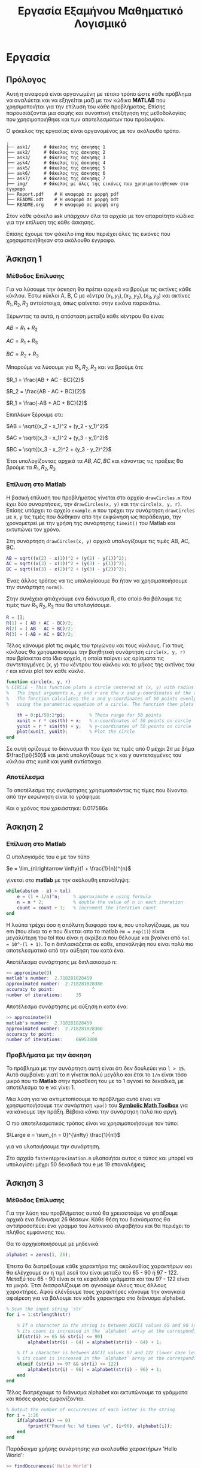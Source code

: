# -*- org-image-actual-width: nil; -*-
#+AUTHOR: Tasos Fragkopoulos
#+TITLE: Εργασία Εξαμήνου Μαθηματικό Λογισμικό
#+OPTIONS: tex:dvipng
#+OPTIONS: title:nil author:nil
#+Startup: latexpreview

* Εργασία

** Πρόλογος

Αυτή η αναφορά είναι οργανωμένη με τέτοιο τρόπο ώστε κάθε πρόβλημα να αναλύεται και να εξηγείται μαζί με τον κώδικα *MATLAB* που χρησιμοποιήται για την επίλυση του κάθε προβλήματος. Επίσης παρουσιάζονται μια σαφής και συνοπτική επεξήγηση της μεθοδολογίας που χρησιμοποιήθηκε και των αποτελεσμάτων που προέκυψαν.

Ο φάκελος της εργασίας είναι οργανομένος με τον ακόλουθο τρόπο.
#+begin_src shell
  .
  ├── ask1/		# Φάκελος της άσκησης 1 
  ├── ask2/		# Φάκελος της άσκησης 2
  ├── ask3/		# Φάκελος της άσκησης 3
  ├── ask4/		# Φάκελος της άσκησης 4
  ├── ask5/		# Φάκελος της άσκησης 5
  ├── ask6/		# Φάκελος της άσκησης 6
  ├── ask7/		# Φάκελος της άσκησης 7
  ├── img/		# Φάκελος με όλες της εικόνες που χρησιμοποιήθηκαν στο έγγραφο
  ├── Report.pdf	# Η αναφορά σε μορφή pdf
  ├── README.odt	# Η αναφορά σε μορφή odt
  └── README.org	# Η αναφορά σε μορφή org
#+end_src

Στον κάθε φάκελο ask υπάρχουν όλα τα αρχεία με τον απαραίτητο κώδικα για την επίλυση της κάθε άσκησης.

Επίσης έχουμε τον φάκελο img που περιέχει όλες τις εικόνες που χρησιμοποιήθηκαν στο ακόλουθο έγγραφο.

** Άσκηση 1

*** Μέθοδος Επίλυσης

Για να λύσουμε την άσκηση θα πρέπει αρχικά να βρούμε τις ακτίνες κάθε κύκλου. Έστω κύκλοι A, B, C με κέντρα $(x_1, y_1), (x_2, y_2), (x_3, y_3)$ και ακτίνες $R_1, R_2, R_3$ αντοίστοιχα, όπως φαίνεται στην εικόνα παρακάτω.

#+ATTR_HTML: width="300px"
#+ATTR_ORG: :width 500
#+attr_latex: :width 300px
[[./img/outputImage.jpg]]

Ξέρωντας τα αυτά, η απόσταση μεταξύ κάθε κέντρου θα είναι:

#+BEGIN_CENTER
    $AB = R_1 + R_2$

    $AC = R_1 + R_3$

    $BC = R_2 + R_3$
#+END_CENTER

Μπορούμε να λύσουμε για $R_1, R_2, R_3$ και να βρούμε ότι:

#+BEGIN_CENTER
    $R_1 = \frac{AB + AC - BC}{2}$

    $R_2 = \frac{AB - AC + BC}{2}$

    $R_1 = \frac{-AB + AC + BC}{2}$
#+END_CENTER

Επιπλέων ξέρουμε οτι:

#+BEGIN_CENTER
    $AB = \sqrt{(x_2 - x_1)^2 + (y_2 - y_1)^2}$

    $AC = \sqrt{(x_3 - x_1)^2 + (y_3 - y_1)^2}$

    $BC = \sqrt{(x_3 - x_2)^2 + (y_3 - y_2)^2}$
#+END_CENTER

Έτσι υπολογίζοντας αρχικά τα $AB, AC, BC$ και κάνοντας τις πράξεις θα βρούμε τα $R_1, R_2, R_3$

*** Επίλυση στο Matlab

Η βασική επίλυση του προβλήματος γίνεται στο αρχείο =drawCircles.m= που έχει δύο συναρτήσεις, την =drawCircles(x, y)= και την =circle(x, y, r)=. Επίσης υπάρχει το αρχείο =example.m= που τρέχει την συνάρτηση =drawCircles= με x, y τις τιμές που δώθηκαν απο την εκφώνηση ως παράδειγμα, την χρονομετρεί με την χρήση της συνάρτησης =timeit()= του Matlab και εκτυπώνει τον χρόνο.

Στη συνάρτηση =drawCircles(x, y)= αρχικά υπολογίζουμε τις τιμές AB, AC, BC.

#+BEGIN_SRC matlab
  AB = sqrt((x(2) - x(1))^2 + (y(2) - y(1))^2);
  AC = sqrt((x(3) - x(1))^2 + (y(3) - y(1))^2);
  BC = sqrt((x(3) - x(2))^2 + (y(3) - y(2))^2);
#+END_SRC

Ένας άλλος τρόπος να τις υπολογίσουμε θα ήταν να χρησιμοποιήσουμε την συνάρτηση =norm()=.

Στην συνέχεια φτιάχνουμε ενα διάνυσμα R, στο οποίο θα βάλουμε τις τιμές των $R_1, R_2, R_3$ που θα υπολογίσουμε.

#+BEGIN_SRC matlab
  R = [];
  R(1) = ( AB + AC - BC)/2;
  R(2) = ( AB - AC + BC)/2;
  R(3) = (-AB + AC + BC)/2;
#+END_SRC

Τέλος κάνουμε plot τις ακμές του τριγώνου και τους κύκλους. Για τους κύκλους θα χρησιμοποιούμε την βοηθητική συνάρτηση =circle(x, y, r)= που βρίσκεται στο ίδιο αρχείο, η οποία παίρνει ως ορίσματα τις συντεταγμένες (x, y) του κέντρου του κύκλου και το μήκος της ακτίνας του r και κάνει plot τον κάθε κύκλο.

#+BEGIN_SRC matlab
  function circle(x, y, r)
  % CIRCLE - This function plots a circle centered at (x, y) with radius r.
  %   The input arguments x, y and r are the x and y-coordinates of the center of the circle and its radius, respectively.
  %   The function calculates the x and y-coordinates of 50 points evenly spaced around the circumference of the circle,
  %   using the parametric equation of a circle. The function then plots the circle using the 'plot' function.

      th = 0:pi/50:2*pi;         % Theta range for 50 points
      xunit = r * cos(th) + x;   % x-coordinates of 50 points on circle
      yunit = r * sin(th) + y;   % y-coordinates of 50 points on circle
      plot(xunit, yunit);        % Plot the circle
  end
#+END_SRC
Σε αυτή ορίζουμε το διάνυσμα th που έχει τις τιμές από 0 μέχρι $2\pi$ με βήμα $\frac{\pi}{50}$ και μετά υπολογίζουμε τις x και y συντεταγμένες του κύκλου στις xunit και yunit αντίστοιχα.

*** Αποτέλεσμα

Το αποτέλεσμα της συνάρτησης χρησιμοποιόντας τις τίμες που δίνονται από την εκφώνηση είναι το γράφημα:
#+ATTR_HTML: width="300px"
#+ATTR_ORG: :width 400
#+attr_latex: :width 300px
[[./img/exampleOutput.jpg]]

Και ο χρόνος που χρειάστηκε: 0.017586s

** Άσκηση 2

*** Επίλυση στο Matlab

Ο υπολογισμός του e με τον τύπο
#+BEGIN_CENTER
$e = \lim_{n\rightarrow \infty}(1 + \frac{1}{n})^{n}$
#+end_center
γίνεται στο *matlab* με την ακόλουθη επανάληψη:

#+begin_src matlab
  while(abs(em - e) > tol)
      e = (1 + 1/n)^n;     % approximate e using formula
      n = n * 2;           % double the value of n in each iteration
      count = count + 1;   % increment the iteration count
  end
#+end_src

Η λούπα τρέχει όσο η απόλυτη διαφορά του e, που υπολογίζουμε, με του em (που είναι το e που δίνεται απο το matlab =em = exp(1)=) είναι μεγαλύτερη του tol που είναι η ακρίβεια που θέλουμε και βγαίνει από =tol = 10^-(l + 1)=.
Το n διπλασιάζεται σε κάθε, επανάληψη που είναι πολύ πιο αποτελεσματικό από την αύξηση του κατά ένα.

Αποτέλεσμα συνάρτησης με διπλασιασμό n:
#+begin_src matlab
  >> approximate(9)
  matlab's number: 	2.718281828459
  approximated number: 	2.718281828380
  accuracy to point: 	          ^
  number of iterations: 	35
#+end_src

Αποτέλεσμα συνάρτησης με αύξηση n κατα ένα:
#+begin_src matlab
  >> approximate(9)
  matlab's number: 	2.718281828459
  approximated number: 	2.718281828360
  accuracy to point: 	          ^
  number of iterations: 	66953800
#+end_src

*** Προβλήματα με την άσκηση

Το πρόβλημα με την συνάρτηση αυτή είναι ότι δεν δουλεύει για =l > 15=. Αυτό συμβαίνει γιατί το n γίνεται πολύ μεγάλο και έτσι το =1/n= είναι τόσο μικρό που το *Matlab* στην πρόσθεση του με το 1 αγνοεί τα δεκαδικά, με αποτέλεσμα το e να γίνει 1.

Μια λύση για να αντιμετοπίσουμε το πρόβλημα αυτό είναι να χρησιμοποιήσουμε την συνάρτηση =vpa()= του [[https://www.mathworks.com/help/symbolic/][*Symbolic Math Toolbox*]] για να κάνουμε την πράξη. Βέβαια κάνει την συνάρτηση πολύ πιο αργή.

Ο πιο αποτελεσματικός τρόπος είναι να χρησιμοποιήσουμε τον τύπο:
#+BEGIN_CENTER
$\Large e = \sum_{n = 0}^{\infty} \frac{1}{n!}$
#+END_CENTER
για να υλοποιήσουμε την συνάρτηση.

Στο αρχείο  =fasterApproximation.m= υλοποιήται αυτος ο τύπος και μπορεί να υπολογίσει μέχρι 50 δεκαδικά του e με 19 επαναλήψεις.

** Άσκηση 3

*** Μέθοδος Επίλυσης

Για την λύση του προβλήματος αυτού θα χρειαστούμε να φτιάξουμε αρχικά ενα διάνυσμα 26 θέσεων. Κάθε θέση του διανύσματος θα αντιπροσοπεύει ένα γράμμα του λατινικού αλφαβήτου και θα περιέχει το πλήθος εμφάνισης του.

Θα το αρχηκοποιήσουμε με μηδενικά
#+BEGIN_SRC matlab
  alphabet = zeros(1, 26);
#+END_SRC

Έπειτα θα διατρέξουμε κάθε χαρακτήρα της ακολουθίας χαρακτήρων και θα ελέγχουμε αν η τιμή ascii του είναι μεταξύ του 65 - 90 ή 97 - 122. Μεταξύ του 65 - 90 είναι οι τα κεφαλαία γράμματα και του 97 - 122 είναι τα μικρά. Έτσι διασφαλίζουμε οτι αγνοούμε όλους τους άλλους χαρακτήρες. Αφού ελένξουμε τους χαρακτήρες κάνουμε την αναγκαία αφαίρεση για να βάλουμε τον κάθε χαρακτήρα στο διάνυσμα alphabet.

#+begin_src matlab
  % Scan the input string `str`
  for i = 1:strlength(str)

      % If a character in the string is between ASCII values 65 and 90 (upper case letters),
      % its count is increased in the `alphabet` array at the corresponding index (`str(i) - 64`).
      if(str(i) >= 65 && str(i) <= 90)
          alphabet(str(i) - 64) = alphabet(str(i) - 64) + 1;

      % If a character is between ASCII values 97 and 122 (lower case letters),
      % its count is increased in the `alphabet` array at the corresponding index (`str(i) - 96`).
      elseif (str(i) >= 97 && str(i) <= 122)
          alphabet(str(i) - 96) = alphabet(str(i) - 96) + 1;
      end
  end
#+end_src

Τέλος διατρέχουμε το διάνυσμα alphabet και εκτυπώνουμε τα γράμματα και πόσες φορές εμφανίζονται.

#+begin_src matlab
  % Output the number of occurrences of each letter in the string
  for i = 1:26
      if(alphabet(i) ~= 0)
          fprintf("Found %c: %d times \n", (i+96), alphabet(i));
      end
  end
#+end_src

Παράδειγμα χρήσης συνάρτησης για ακολουθία χαρακτήρων 'Hello World':
#+begin_src matlab
  >> findOccurances('Hello World')
  Found d: 1 times
  Found e: 1 times
  Found h: 1 times
  Found l: 3 times
  Found o: 2 times
  Found r: 1 times
  Found w: 1 times
#+end_src

** Άσκηση 4

*** Μέθοδος Επίλυσης

Για να φτιάξουμε το αυτόματο μηχάνημα πρέπει να κάνουμε τρία βασικά πράγματα σε ολό το πρόγραμμα:

    - Να εκτυπώσουμε στον χρήστη τις επιλογές που μπορεί να κάνει

    - Να διαβάσουμε την επιλογή αυτή

    - Να έχουμε κάποια λογική πάνω στις επιλογές του χρήστη

Οπότε θα χρειαστεί να τα εφαρμόσουμε για την επιλογή εισιτηρίου, την επιλογή αριθμού εισιτηρίων και την επιλογή κερμάτων για προσθήκη.

Αρχικά θα φτιάξουμε την επιλογή των εισιτηρίων. Θα έχουμε ένα =while loop= που θα τρέχει για πάντα και θα εκτυπώνει τα εισιτήρια που μπορεί να επιλέξει ο χρήστης, θα πέρνει την επιλόγη και θα ελέγχει αμα είναι έγκυρη για να σταματήσει. Διαφορετικά θα εκτυπώνει μήνυμα στο χρήστη για μη έγκυρη επιλογή και θα ξανα τρέχει.

#+begin_src matlab
  % Get user's choice of ticket
  while(1)
      % Output ticket options
      fprintf("(1): Standar  1.40€.\n");
      fprintf("(2): Discount 0.60€.\n");
      fprintf("(3): Daily    4.50€.\n");
      fprintf("(4): Weekly   9.00€.\n");

      % Get user's ticket choise
      ticketChoice = str2double(input('Choose your ticket from the list.(1 - 4): ', 's'));

      % Check if valid ticket choise
      if(ticketChoice >= 1 & ticketChoice <= 4)
          break;
      else
          % Output error if choise not valid
          fprintf("\nWrong option. Please choose one of this options:\n");
      end
  end
#+end_src

Όταν πέρνουμε την επιλογή απο το χρήστη δήνουμε στην συνάρτηση =input()= ως δεύτερο όρισμα το 's' για να πάρει την είσοδο του χρήστη ως ακολουθία χαρακτήρων και να μην κάνει καμία πράξη με αυτή. Έπειτα χρησιμοποιούμε την =str2double()= για να κάνουμε την ακολουθία αριθμό.

Μετά θα κάνουμε κάτι παρόμοιο για να την επιλογή αριθμού εισιτηρίων.

#+begin_src matlab
  % Get user's number of tickets
  while(1)
      % Get user's choise
      numberOfTickets = str2double(input('How many tickets do you want? ', 's'));

      % Check if choise is valid
      if(numberOfTickets > 0)
          break
      else
          % Output error if choise not valid
          fprintf("\nNot a valid number of tickets. Please put a valid number.\n");
      end
  end
#+end_src

Και παρόμοιο για την είσοδο των χρημάτων.

#+begin_src matlab
  while(1)
      % Output price owed and available coins
      fprintf("You owe %.2f€. You can insert:\n", priceDifference);
      fprintf("\t(1): 10 euro note\n");
      fprintf("\t(2): 5 euro note\n");
      fprintf("\t(3): 2 euro coin\n");
      fprintf("\t(4): 1 euro coin\n");
      fprintf("\t(5): 50 cent euro coin\n");
      fprintf("\t(6): 20 cent euro coin\n");
      fprintf("\t(7): 10 cent euro coin\n");
      fprintf("\t(8): 5 cent euro coin\n");

      % Get user's inserted money
      moneyInserted = str2double(input('Choose money to insert.(1 - 8): ', 's'));

      % Check if choice is valid
      if(moneyInserted >= 1 & moneyInserted <= 8)
          priceDifference = round(priceDifference - money(moneyInserted), 2);

          if(~priceDifference)
              break;
          elseif(priceDifference < 0)
              fprintf("You inserted more money. Here's the difference:\n");
              priceDifference = - priceDifference;

              for i = 1:length(money)
                  if(money(i) == priceDifference)
                      fprintf("\tYou got %.2f€.\n", money(i));
                      priceDifference = round(priceDifference - money(i), 2);
                      break;
                  elseif(priceDifference > money(i))
                      fprintf("\tYou got %.2f€.\n", money(i));
                      priceDifference = round(priceDifference - money(i), 2);
                  end
              end
              break;
          end
      else
          % Output error if choice not valid
          fprintf("\nWrong option. Please choose one of this options:\n");
      end
  end
#+end_src

Πριν την επανάληψη αυτή, βρίσκουμε πόσα χρήματα χρωστάει ο χρήστης που βγαίνει από την τιμή του εισητιρίου επί τον αριθμό τους. Τις τιμές των εισιτηρίων και τα επιτρεπούμενα χρήματα τα έχουμε σε ένα διάνυσμα.

#+begin_src matlab
  % List of ticket prices
  tickets = [1.40 0.6 4.5 9];
  % List of accepted coins
  money = [10 5 2 1 0.5 0.2 0.1 0.05];

  % Find price user has to pay
  priceDifference =  tickets(ticketChoice) * numberOfTickets;
#+end_src

Για την τελευταία επανάληψη ελέγχουμε αν τα λεφτά που δώθηκαν είναι ίσα με τα οφειλούμενα για να τελειώσουμε το πρόγραμμα. Αν είναι λιγότερα το πρόγραμμα ξανα τρέχει και ο χρήστης μπορεί να βάλει και άλλα χρήματα στο μηχάνημα. Αν βάλει περισσότερα τότε πρέπει το μηχάνημα να δώσει ρέστα. Οπότε διατρέχουμε το διάνυσμα με τα χρήματα από το μεγαλύτερο προς το μικρότερο. Αφαιρούμε από τα λεφτά που χρωστάει το μηχάνημα τα λεφτά της κάθε επανάληψης και ελέγχουμε αν είναι ίσα με το χρήμα της κάθε επανάληψης για να τελείωσει το πρόγραμμα ή αν είναι μεγαλύτερο για να συνεχίσει τις επαναλήψεις.

Είναι σημαντικό να αναφαίρουμε πως κάθε φορά που κάνουμε αφαίρεση των χρημάτων χρησιμοποιούμε την συνάρτηση =round()= για στρογκυλοποιήσουμε στα δύο δεκαδικά γιατί οι πράξεις με δεκαδικούς στο *Matlab* δεν είναι ακριβείς και για αυτό δεν μπορούμε να πάρουμε μηδέν[[#references][[1]]].

** Άσκηση 5

*** Επίλυση άσκησης

Για την άσκηση 5 έχουμε μία συνάρτηση, την =rlc()=, που υπολογίζει όλες τις τιμές που ζητούνται και εκτυπώνει τις τιμές και τα γραφήματα που χρειάζονται.

Αρχικά θα χρειαστεί να θέσουμε όλες τις παραμέτρους του κυκλώματος που δήνονται.
#+begin_src matlab
  % Define the circuit parameters
  R = 2500;
  L = 5e-3;
  C = 10e-6;
  V = 310;

  % Define angular frequency range
  omega = [-20000*pi:20000*pi];
#+end_src

Έπιπλέον θα χρειαστεί να ορίσουμε τις συναρτήσεις με τους τύπους που δήνονται από την εκφώνηση.
#+begin_src matlab
  % Define functions with the formulas given for the Z
  Zf = @(x) sqrt(R^2 + (x*L - 1./(x*C)).^2);
  phif = @(x) atan((x*L - 1./(x*C))/ R);

  % Define functions with the formulas given for the voltages
  VRf = @(x) (V*R)./Zf(x);
  VLf = @(x) (V*L*x)./Zf(x);
  VCf = @(x) V.*(1./((x*C).*Zf(x)));
#+end_src

Έχοντας αυτά μπορούμε τώρα να βρούμε τις τιμές που ζητούνται.

Για την σύνθετη αντίσταση:
#+begin_src matlab
  % Calculate the impedance magnitude and angle
  Z = Zf(omega);
  phi = phif(omega);
#+end_src

Για τις τάσεις:
#+begin_src matlab
  % Calculate the voltages across R, L and C
  VR = VRf(omega);
  VL = VLf(omega);
  VC = VCf(omega);
#+end_src

Τώρα μπορούμε να κάνουμε τα γραφήματα για τις τιμές.

Οπότε για την σύνθετη αντίσταση:
#+begin_src matlab
  % Plot impedance magnitude and angle
  figure;
  subplot(1,2,1);
  hold on
  ylim([2497 2530])
  xlim([-6e4 6e4])
  plot(omega, Z);
  title('Impedance Magnitude');
  xlabel('\omega (rad/s)');
  ylabel('Impedance (Ohms)');
  grid on;
  hold off

  subplot(1,2,2);
  hold on
  ylim([-0.15 0.3])
  xlim([-6e4 6e4]);
  plot(omega, phi);
  title('Impedance Angle');
  xlabel('\omega (rad/s)');
  ylabel('Impedance Angle (rad)');
  grid on;
  hold off
#+end_src

έχουμε
#+ATTR_HTML: width="600px"
#+ATTR_ORG: :width 800
[[./img/impedanceGraph.jpg]]

και για τις τάσεις:
#+begin_src matlab
  % Plot voltages
  figure;
  hold on
  ylim([-400 400]);
  xlim([-1000 1000]);
  plot(omega, VR, 'r', omega, VL, 'g', omega, VC, 'b');
  legend('VR', 'VL', 'VC');
  title('Voltages across R, L and C');
  xlabel('\omega (rad/s)');
  ylabel('Voltage (V)');
  grid on;
  hold off
#+end_src

έχουμε
#+ATTR_HTML: width="600px"
#+ATTR_ORG: :width 800
[[./img/voltagesGraph.jpg]]

Τέλος θα βρούμε την γωνία συντονισμού $\omega_r$. Αυτό θα το κάνουμε με βρίσκοντας τον δείκτη της VL όταν αυτή είναι μέγιστη με την συνάρτηση =max()= και χρησιμοποιόντας τον στο διάνυσμα του omega. Έπειτα μπορούμε να βρούμε τις τάσεις με τον δείκτη και θα εκτυπώσουμε τα αποτελέσματα.

#+begin_src matlab
  % Find resonant frequency
  [~, idx] = max(abs(VL));
  omega_r = omega(idx);

  % Calculate voltages at resonant frequency
  Z_r = Z(idx);
  VR_r = VR(idx);
  VL_r = VL(idx);
  VC_r = VC(idx);

  % Display results
  fprintf("Resonant Angular Frequency: %.4f rad/s\n", omega_r);
  fprintf("Voltage Across R at Resonance: %.4f V\n", VR_r);
  fprintf("Voltage Across L at Resonance: %.4f V\n", VL_r);
  fprintf("Voltage Across C at Resonance: %.4f V\n", VC_r);
#+end_src

Αποτελέσματα:
#+begin_src matlab
  >>rlc
  Resonant Angular Frequency: -62831.8531 rad/s
  Voltage Across R at Resonance: 307.6051 V
  Voltage Across L at Resonance: -38.6548 V
  Voltage Across C at Resonance: -0.1958 V
#+end_src

** Άσκηση 6

*** Μέθοδος Επίλυσης

Για να εφαρμόσουμε την μέθοδο ορθοκανονικοποιήσης Gram-Schmidt με κώδικα χρειάζεται απλά να εφαρμόσουμε τα βήματα του αλγορίθμου που δήνονται στην εκφώνηση και να υλοποιήσουμε τις μαθηματικές πράξεις που δήνονται.

Αρχικά θα χρειαστεί να αρχικοποιήσουμε τον πίνακα U, πού θα είναι το αποτέλεσμα της συνάρτησης, με μηδενικά. Οι διαστάσεις του θα είναι ίδιες με τον πίνακα V που πέρνουμε σαν είσοδο.

#+begin_src matlab
  [m, n] = size(V);	% Get the dimensions of the input matrix V
  U = zeros(m, n);	% Initialize the output matrix U with zeros
#+end_src

Κάθε στήλη του πίνακα V αποτελεί ένα διάνυσμα $a_1, a_2, a_3,...,a_n$. Το αντίστοιχο ισχύει για τον πίνακα U. Οπότε για το βήμα 1 του αλγορίθμου θα θέσουμε $u_1 = a_1$ έτσι:

#+begin_src matlab
  U(:, 1) = V(:, 1);	% The first column of U is equal to the first column of V
#+end_src

Για το βήμα 2 θα έχουμε μία λούπα που σε κάθε επανάληψη θα υπολογίζει κάθε διάνυσμα. Θα τρέχει (n - 1) φορές γιατί έχουμε ήδη βρει το πρώτο διάνυσμα. Μέσα στην λούπα θα υλοποιήσουμε τον τύπο:
#+begin_center
$u_{i+1} = a_{i+1} - \sum_{k=1}^{i}\frac{\left \langle a_{i+1}, u_k \right \rangle}{\left \| u_k \right \|^2}u_k$
#+end_center

_*Σημείωση*_:Υπάρχει λάθος στον τύπο της εκφώνησης. Μέσα στο άθροισμα όλα τα u θα έχουν δείκτη k και όχι i. Αλλιώς θα προσθέτουμε i φορές το ίδιο πράγμα[[#references][[2]]].

Πρώτα θα υπολογίσουμε το εσωτερικό του αθροίσματος με την βοηθητική συνάρτηση =proj(v, u)=:

#+begin_src matlab
  function [ res ] = proj(v, u)
  % PROJ - This function calculates the projection of a vector 'v' onto another vector 'u'.
  % Input:
  %   v -> m x 1 vector in R^m
  %   u -> m x 1 vector in R^m
  %
  % Output:
  %   res - m x 1 vector, the projection of 'v' onto 'u'
  %======================================================================================

      dotProduct = (v)'*u;	% Calculate the dot product of 'v' and 'u'
      normSquared = (u)'*u;	% Calculate the squared norm of 'u'
    
      % Calculate the projection of 'v' onto 'u'
      res = (dotProduct / normSquared) * u;
  end
#+end_src

Για να υπολογίσουμε το εσωτερικό γινόμενο θα κάνουμε πολλαπλασιασμό ανάστροφου πίνακα με πίνακα, που είναι πολύ πιο αποτελεσματικό και γρήγορο από το να βρήσκαμε το άθροισμα όλων των γινομένων στοιχείων προς στοιχείο των δύο πινάκων. Αυτό γιατί οι ενσωματομένοι τελεστές ='= και =*= πινάκων είναι πιο αποτελεσματικοί[[#references][[3]]].
Για το τετράγωνο της νόρμας του $u_i$ άμα κάνουμε τις απλοποιήσεις μπορούμε να καταλήξουμε:
#+begin_center
$\left \| u_i \right \|^2 = \sqrt{u_1^2 + u_2^2 + ... + u_n^2}^2 = u_1^2 + u_2^2 + ... + u_n^2 = u \cdot u$
#+end_center
Άρα μπορούμε να βρούμε το εσωτερικό γινόμενο του u με το u με τον ίδιο τρόπο.
Τέλος στην συνάρτηση θα κάνουμε την διαίρεση μεταξύ τους και τον πολαπλασιασμό με το u και θα το επιστρέψουμε.

Επιστρέφοντας στην βασική συνάρτηση θα βρούμε το αθροισμα μέσω μίας επανάληψης απο k = 1 μέχρι i, όλο αυτο μέσα στην βασική επανάληψη που αναφέρθηκε παραπάνω.

#+begin_src matlab
  % Loop through the remaining columns of V
  for i=1:n-1
      s = 0; % Initialize the variable 's' to zero

      % Loop through the columns of U that have been computed so far
      for k = 1:i
          % Add the projection of V(:, i+1) onto U(:, k) to 's'
          s = s + proj(V(:, i+1), U(:, k));
      end

      % The next column of U is equal to the next column of V minus the projection
      U(:, i+1) = V(:, i+1) - s;
  end
#+end_src

Στο τέλος κάθε επανάληψης θα κάνουμε την αφαίρεση του $a_{i+1}$ με το άθροισμα που υπολογίσαμε.

#+begin_src matlab
  % The next column of U is equal to the next column of V minus the projection
  U(:, i+1) = V(:, i+1) - s;
#+end_src

*** Αποτελέσματα

Εκτός απο το αρχείο =gramSchmidt.m= της βασικής συνάρτησης υπάρχει το αρχείο =example.m= που τρέχει την συνάρτηση με δοκιμαστική βάση $R^3$ που δήνεται από την εκφώνηση, καθώς και υπολογίζει των χρόνο που χρειάστηκε για να τρέξει μέσω της συνάρτησης =timeit()=.

Αν το τρέξουμε λοιπόν πέρνουμε ως αποτέλεσμα:
#+begin_src matlab
  >> example
  The function took 0.000058s to run.

  Ouput for base R3
       3    -4     0
       0     0     9
       4     3     0
#+end_src

** Άσκηση 7

*** Μέθοδος Επίλυσης

Οι σχέσεις x και y που δίνονται στην εκφόνηση βγαίνουν από την πράξη[[#references][[5]]]
#+begin_center

$$ \Large p_{n+1} = p_n - \frac{F}{J} $$,

όπου p, F πίνακες $$p = \begin{bmatrix} x & y \end{bmatrix}$$, $$F = \begin{bmatrix} f(x, y) \\ g(x, y) \end{bmatrix}$$ και J ο Ιακωβιανός πίνακας του F $$\Large J = \begin{bmatrix} \frac{\partial f(x,y)}{\partial x} & \frac{\partial f(x,y)}{\partial y} \\ \frac{\partial g(x,y)}{\partial x} & \frac{\partial g(x,y)}{\partial y} \end{bmatrix}$$
#+end_center

Αν κάνουμε τις πράξεις:
#+begin_center
$$p_n - \frac{1}{\frac{\partial f}{\partial x}\frac{\partial g}{\partial y}-\frac{\partial g}{\partial x}\frac{\partial f}{\partial y}} \Large\begin{bmatrix} \frac{\partial g}{\partial y} & -\frac{\partial f}{\partial y} \\ -\frac{\partial g}{\partial x} & \frac{\partial f}{\partial x} \end{bmatrix} \begin{bmatrix} f(x,y) \\ g(x, y) \end{bmatrix}=
 p_n - \frac{1}{\frac{\partial f}{\partial x}\frac{\partial g}{\partial y}-\frac{\partial g}{\partial x}\frac{\partial f}{\partial y}} \Large\begin{bmatrix} f\frac{\partial g}{\partial y} -g \frac{\partial f}{\partial y} \\ g \frac{\partial f}{\partial x}- f\frac{\partial g}{\partial x}\end{bmatrix}\Rightarrow$$
#+end_center
#+begin_center
$$p_{n+1} =\Large\begin{bmatrix}x_n - \Large\frac{f\frac{\partial g}{\partial y} -g \frac{\partial f}{\partial y}}{\frac{\partial f}{\partial x}\frac{\partial g}{\partial y}-\frac{\partial g}{\partial x}\frac{\partial f}{\partial y}} \\ y_n- \Large\frac{g \frac{\partial f}{\partial x}- f\frac{\partial g}{\partial x}}{\frac{\partial f}{\partial x}\frac{\partial g}{\partial y}-\frac{\partial g}{\partial x}\frac{\partial f}{\partial y}} \end{bmatrix}\Rightarrow \begin{bmatrix} x_{n+1} \\ y_{n+1} \end{bmatrix} = \Large\begin{bmatrix}x_n - \Large\frac{f\frac{\partial g}{\partial y} -g \frac{\partial f}{\partial y}}{\frac{\partial f}{\partial x}\frac{\partial g}{\partial y}-\frac{\partial g}{\partial x}\frac{\partial f}{\partial y}} \\ y_n- \Large\frac{g \frac{\partial f}{\partial x}- f\frac{\partial g}{\partial x}}{\frac{\partial f}{\partial x}\frac{\partial g}{\partial y}-\frac{\partial g}{\partial x}\frac{\partial f}{\partial y}} \end{bmatrix}$$
#+end_center
Θα χρησιμοποιήσουμε λοιπόν πίνακες συναρτήσεων αντι για ξεχωριστές συναρτήσεις γιατί θα είναι πιο εύκολο να τους χειρηστούμε και να κάνουμε πράξεις με αυτούς στο matlab.

Επιπλέον για την μέθοδο θα χρειαστούμε μια αρχική προσέγγιση. Για να την βρούμε θα κάνουμε τα γραφήματα των δύο συναρτήσεων και θα βρόυμε τιμές κοντά εκει που τέμνονται οι παραστάσεις.

#+begin_center
#+ATTR_HTML: width="600px"
#+ATTR_ORG: :width 800
[[./img/graph.jpg]]
#+end_center
Στο γράφημα έχουν σημιωθεί μερικές αρχικές προσεγγίσεις. Οι (-1, 0), (0.1, 0.1) (1, 0).

*** Μέθοδος Επίλυσης στο Matlab

Η επίλυση του συγκεκριμένου προβήματος θα γίνεται στο αρχείο =run.m= καθώς υπάρχει και αρχείο =newtonRaphson.m= που περιέχει την συνάρτηση που εφαρμόζει την μέθοδο Newton-Raphson.
Ξεκινόντας θα θέσουμε λοιπόν τους πίνακες συναρτήσεων:
#+begin_src matlab
  % Matix with functions f and g inside
  f = @(x) [
      1-x(1)-x(2)*sin(pi*x(1)/2);   % f(x, y) - First equation
      exp(-x(2))+10*cos(pi*x(1))-2  % g(x, y) - Second equation
           ];

  % Jacobian matrix of matrix f
  df = @(x) [
      -1-x(2)*cos(pi*x(1)/2)*(pi/2),   -sin(pi*x(1)/2);
      -10*pi*sin(pi*x(1)),             -exp(-x(2))
            ];
#+end_src

Έπειτα θα θέσουμε τις αρχικές προσεγγίσεις, την ακρίβια που θέλουμε και των αριθμό των επαναλήψεων.
#+begin_src matlab
  tol = 1e-7; % Tolerance value for the Newton-Raphson method

  % Different initial guess values and number of iterations.
  x0 = [-1 0]; n = 16;	
  % x0 = [0.1 0.1]; n = 20;
  % x0 = [1 0]; n = 18;
#+end_src
Ο χρήστης μπορεί να βάλει μια απο αυτές τις προσεγγίσεις βγάζοντας την απο τα σχόλια.

Μετά θα καλέσουμε την συνάρτηση =newtonRaphson()= και θα εκτυπώσουμε τα αποτελέσματα.
#+begin_src matlab
  [res, times] = newtonRaphson(f, df, x0, n, tol); % Call to the Newton-Raphson method

  fres = f(res); % Evaluate the function at the obtained result

  % Display the result and the number of iterations.
  fprintf("For f(x, y) = 0 and g(x, y) = 0 using the method Newton-Raphson that run %d times, we found that\n\tx0 = %.6f,\n\ty0 = %.6f\n", times, res(1), res(2));
  fprintf("f(x0, y0) = %.6f\ng(x0, y0) = %.6f\n", fres(1), fres(2));
#+end_src

*** Συνάρτηση newtonRaphson

Η συνάρτηση πέρνει ως ορίσματα τους πίνακες f, df, την αρχική προσέγγιση x0, τον αριθμό επαναλήψεων n και την ακρίβια tol. Επιστρέφει τον πίνακα res που περιέχει τις ρίζες (x, y) και τον αριθμό των επαναλήψεων i που έκανε.

Αρχικοποιούμε την τον πίνακα res και θα κάνουμε την επανάληψη που θα τρέχει n φορές.

#+begin_src matlab
  % Initialize result
  res = [0 0];

  % Perform Newton-Raphson iteration
  for i = 1:n
      % Compute the inverse Jacobian and the residual of the system
      % invJ = inv(df(x0));
      invJ = inverse(df(x0));
      F = f(x0);
      res = x0 - (invJ*F)';

      % Check if the solution has converged
      if(abs(res - x0) < tol)
          break; % Solution has converged
      end

      % Update the guess for the next iteration
      x0 = res;
  end
#+end_src

Στην αρχή τις επανάληψης υπολογίζουμε τον αντίστροφο πίνακα του =df(x0)= και τον πίνακα =f(x0)=. Κάνουμε την πράξη και την βάζουμε στο res. Χρειάζεται να πάρουμε τον ανάστροφο του πίνακα που προκύπτει απο τον πολλαπλασιασμό του =injJ*F= για να έχει ίδιες διαστάσεις με το x0.
Τέλος ελένχουμε αν η διαφορά του res με το x0 είναι μικρότερη απο το tol για να σταματήσουμε την επανάληψη και θέτουμε x0 ίσο με το res.
Αν τελείωσει η επανάληψη και το i είναι ίσο με το n σημαίνει πως η μέθοδος απέτυχε να συγκλίνει οπότε θα το εκτυπώσουμε.
#+begin_src matlab
  % Check if the Newton-Raphson method failed to converge
  if(i == n)
      fprintf("Newton-Raphson method failed to converge.\n");
  end
#+end_src

Επιπλέον έχουμε την βοηθητική μέθοδο =inverse()= που υπολογίζει το αντίστροφο πίνακα διαστάσεων 2x2 του πίνακα που του δίνεται.
#+begin_src matlab
  function [B] = inverse(A)
  % INVERSE - Find the inverse of a 2x2 matrix
  % A: 2x2 matrix to find the inverse of
  % B: Inverse of A

      detA = A(1, 1)*A(2, 2) - A(1, 2)*A(2, 1);	% Find the determinant of A
      adjA = [A(2, 2) -A(1, 2); -A(2, 1) A(1, 1)];  % Find the adjugate of A
      B = (1/detA) * adjA;			% Divide the adjugate of A by its determinant to get the inverse of A
  end
#+end_src
Υπολογίζει πρώτα την ορίζουσα του πίνακα Α και τον συμπληρωματικό του πίνακα adj(A) και τέλος θέτει και επιστρέφει πίνακα Β που έχει τις πράξεις.

*** Αποτέλεσμα

Εαν τρέξουμε το αρχείο =run.m= θα πάρουμε ως αποτέλεσμα:

για x0 = [-1 0]
#+begin_src matlab
  >> run
  For f(x, y) = 0 and g(x, y) = 0 using the method Newton-Raphson that run 15 times, we found that
          x0 = 1.499230,
          y0 = -0.705166
  f(x0, y0) = -0.000000
  g(x0, y0) = 0.000000
  The function took 0.000081s to run.
#+end_src

για x0 = [0.1 0.1]
#+begin_src matlab
  >> run
  For f(x, y) = 0 and g(x, y) = 0 using the method Newton-Raphson that run 7 times, we found that
          x0 = 1.499230,
          y0 = -0.705166
  f(x0, y0) = -0.000000
  g(x0, y0) = 0.000000
  The function took 0.000076s to run.
#+end_src

για x0 = [1 0]
#+begin_src matlab
  >> run
  For f(x, y) = 0 and g(x, y) = 0 using the method Newton-Raphson that run 17 times, we found that
          x0 = 14.435906,
          y0 = 21.244032
  f(x0, y0) = 0.000000
  g(x0, y0) = -0.000000
  The function took 0.000066s to run.
#+end_src


** Αναφορές
:PROPERTIES:
:CUSTOM_ID: references
:END:
-----
[1] Stiff, J., & Somani, S. (n.d.). FAQ | MATLAB Wiki | Fandom. MATLAB Wiki. Retrieved February 2, 2023, from [[https://matlab.fandom.com/wiki/FAQ#Why_is_0.3_-_0.2_-_0.1_(or_similar)_not_equal_to_zero?]]

[2] Harvey Mudd College. (2019). Gram-Schmidt Method. Gram-Schmidt Method – Calculus Tutorials. Retrieved February 6, 2023, from https://math.hmc.edu/calculus/hmc-mathematics-calculus-online-tutorials/linear-algebra/gram-schmidt-method/

[3] Mathworks. (2012, September 19). Vectorization - MATLAB & Simulink. MathWorks. Retrieved February 6, 2023, from https://www.mathworks.com/help/matlab/matlab_prog/vectorization.html

[4] Chakraborty, A. (2020, February 27). Nonlinear equations. Retrieved February 7, 2023, from https://www.isical.ac.in/~arnabc/numana/nonlin1.html
